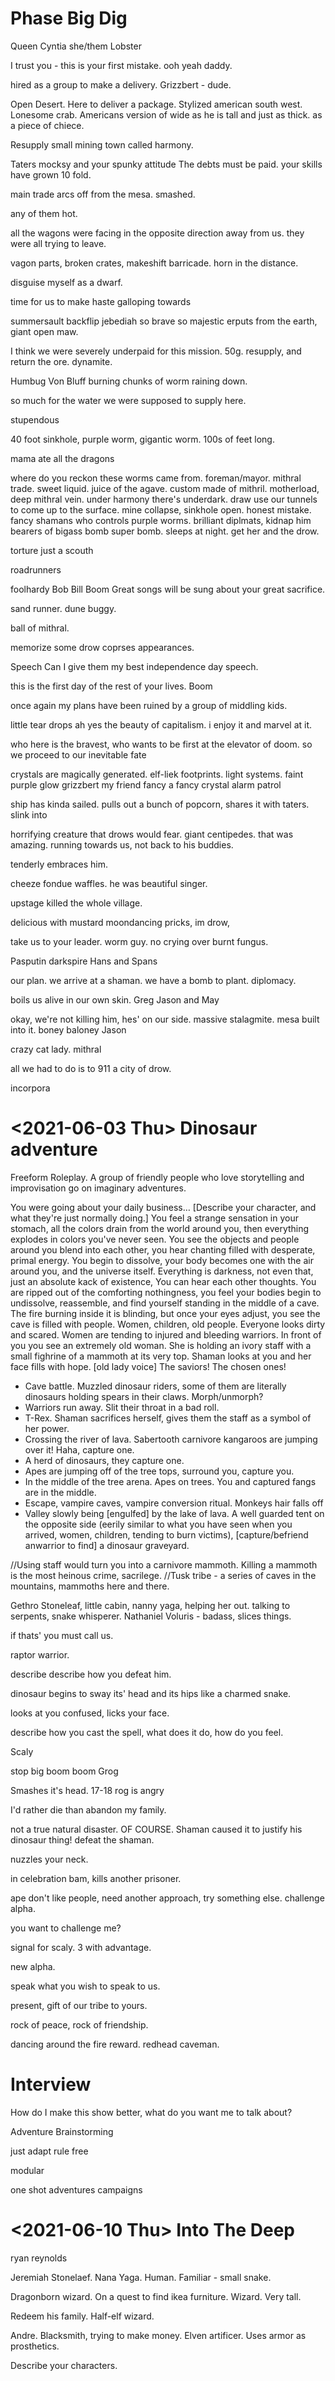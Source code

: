 * Phase Big Dig
Queen Cyntia she/them
Lobster

I trust you - this is your first mistake.
ooh yeah daddy.

hired as a group to make a delivery.
Grizzbert - dude.


Open Desert.
Here to deliver a package.
Stylized american south west.
Lonesome crab. Americans version of 
wide as he is tall and just as thick. as a piece of chiece.

Resupply small mining town called harmony.

Taters 
mocksy and your spunky attitude
The debts must be paid.
your skills have grown 10 fold.

main trade
arcs off from the mesa.
smashed.

any of them hot.

all the wagons were facing in the opposite direction away from us.
they were all trying to leave.

vagon parts, broken crates, makeshift barricade.
horn in the distance.

disguise myself as a dwarf.

time for us to make haste
galloping towards 

summersault backflip
jebediah
so brave so majestic
erputs from the earth, giant open maw.

I think we were severely underpaid for this mission.
50g.
resupply, and return the ore.
dynamite.

Humbug Von Bluff
burning chunks of worm raining down.

so much for the water we were supposed to supply here.

stupendous

40 foot sinkhole, purple worm, gigantic worm. 
100s of feet long.

mama ate all the dragons

where do you reckon these worms came from.
foreman/mayor.
mithral trade.
sweet liquid. juice of the agave.
custom made of mithril.
motherload, deep mithral vein.
under harmony there's underdark. 
draw use our tunnels to come up to the surface.
mine collapse, sinkhole open.
honest mistake.
fancy shamans who controls purple worms.
brilliant diplmats, kidnap him
bearers of bigass bomb
super bomb.
sleeps at night.
get her and the drow.

torture just a scouth

roadrunners

foolhardy
Bob Bill Boom
Great songs will be sung about your great sacrifice.

sand runner.
dune buggy.

ball of mithral.

memorize some drow coprses appearances.

Speech
Can I give them my best independence day speech.

this is the first day of the rest of your lives.
Boom

once again my plans have been ruined by a group of middling kids.

little tear drops 
ah yes the beauty of capitalism.
i enjoy it and marvel at it.

who here is the bravest, who wants to be first at the elevator of doom.
so we proceed to our inevitable fate

crystals are magically generated.
elf-liek footprints.
light systems.
faint purple glow
grizzbert my friend fancy a fancy crystal
alarm
patrol

ship has kinda sailed.
pulls out a bunch of popcorn, shares it with taters.
slink into 

horrifying creature that drows would fear.
giant centipedes.
that was amazing.
running towards us, not back to his buddies.

tenderly embraces him.

cheeze fondue waffles.
he was beautiful singer.

upstage
killed the whole village.

delicious with mustard
moondancing pricks, im drow, 

take us to your leader.
worm guy.
no crying over burnt fungus.

Pasputin
darkspire
Hans and 
Spans

our plan.
we arrive at a shaman.
we have a bomb to plant.
diplomacy.

boils us alive in our own skin.
Greg Jason and May

okay, we're not killing him, hes' on our side.
massive stalagmite.
mesa built into it.
boney baloney
Jason

crazy cat lady.
mithral

all we had to do is to 911 a city of drow.

incorpora
* <2021-06-03 Thu> Dinosaur adventure
Freeform Roleplay. A group of friendly people who love storytelling and improvisation go on imaginary adventures.

You were going about your daily business...
[Describe your character, and what they're just normally doing.]
You feel a strange sensation in your stomach, all the colors drain from the world around you, then everything explodes in colors you've never seen. You see the objects and people around you blend into each other, you hear chanting filled with desperate, primal energy. You begin to dissolve, your body becomes one with the air around you, and the universe itself. Everything is darkness, not even that, just an absolute kack of existence,
You can hear each other thoughts.
You are ripped out of the comforting nothingness, you feel your bodies begin to undissolve, reassemble, and find yourself standing in the middle of a cave. The fire burning inside it is blinding, but once your eyes adjust, you see the cave is filled with people. Women, children, old people. Everyone looks dirty and scared. Women are tending to injured and bleeding warriors.
In front of you you see an extremely old woman. She is holding an ivory staff with a small fighrine of a mammoth at its very top. Shaman looks at you and her face fills with hope. 
[old lady voice] The saviors! The chosen ones!
- Cave battle. Muzzled dinosaur riders, some of them are literally dinosaurs holding spears in their claws. Morph/unmorph?
- Warriors run away. Slit their throat in a bad roll. 
- T-Rex. Shaman sacrifices herself, gives them the staff as a symbol of her power.
- Crossing the river of lava. Sabertooth carnivore kangaroos are jumping over it! Haha, capture one.
- A herd of dinosaurs, they capture one.
- Apes are jumping off of the tree tops, surround you, capture you.
- In the middle of the tree arena. Apes on trees. You and captured fangs are in the middle.
- Escape, vampire caves, vampire conversion ritual. Monkeys hair falls off
- Valley slowly being [engulfed] by the lake of lava. A well guarded tent on the opposite side (eerily similar to what you have seen when you arrived, women, children, tending to burn victims), [capture/befriend anwarrior to find] a dinosaur graveyard.
//Using staff would turn you into a carnivore mammoth. Killing a mammoth is the most heinous crime, sacrilege.
//Tusk tribe - a series of caves in the mountains, mammoths here and there.

Gethro Stoneleaf, little cabin, nanny yaga, helping her out. talking to serpents, snake whisperer.
Nathaniel Voluris - badass, slices things.

if thats' you must call us.

raptor warrior.

describe
describe how you defeat him.

dinosaur begins to sway its' head and its hips like a charmed snake.

looks at you confused, licks your face.

describe how you cast the spell, what does it do, how do you feel.

Scaly

stop big boom boom
Grog

Smashes it's head.
17-18
rog is angry

I'd rather die than abandon my family.

not a true natural disaster.
OF COURSE. Shaman caused it to justify his dinosaur thing!
defeat the shaman.

nuzzles your neck.

in celebration bam, kills another prisoner.

ape don't like people,
need another approach, try something else.
challenge alpha.

you want to challenge me?

signal for scaly.
3 with advantage.

new alpha.

speak what you wish to speak to us.

present, gift of our tribe to yours.

rock of peace, rock of friendship.

dancing around the fire
reward.
redhead caveman.
* Interview
How do I make this show better, what do you want me to talk about?

Adventure Brainstorming

just adapt
rule free

modular

one shot adventures
campaigns
* <2021-06-10 Thu> Into The Deep
ryan reynolds

# @Gomer (Jeremiah Stoneleaf)
Jeremiah Stonelaef. Nana Yaga. Human.
Familiar - small snake.
# @Phaselancer (Frojurn Vinterfest)
Dragonborn wizard. On a quest to find ikea furniture. Wizard. Very tall.
# @ScottishComedian (Mycke Pancake)
Redeem his family. Half-elf wizard.
# Stacy (Andre)
Andre. Blacksmith, trying to make money. Elven artificer.
Uses armor as prosthetics.

Describe your characters.




